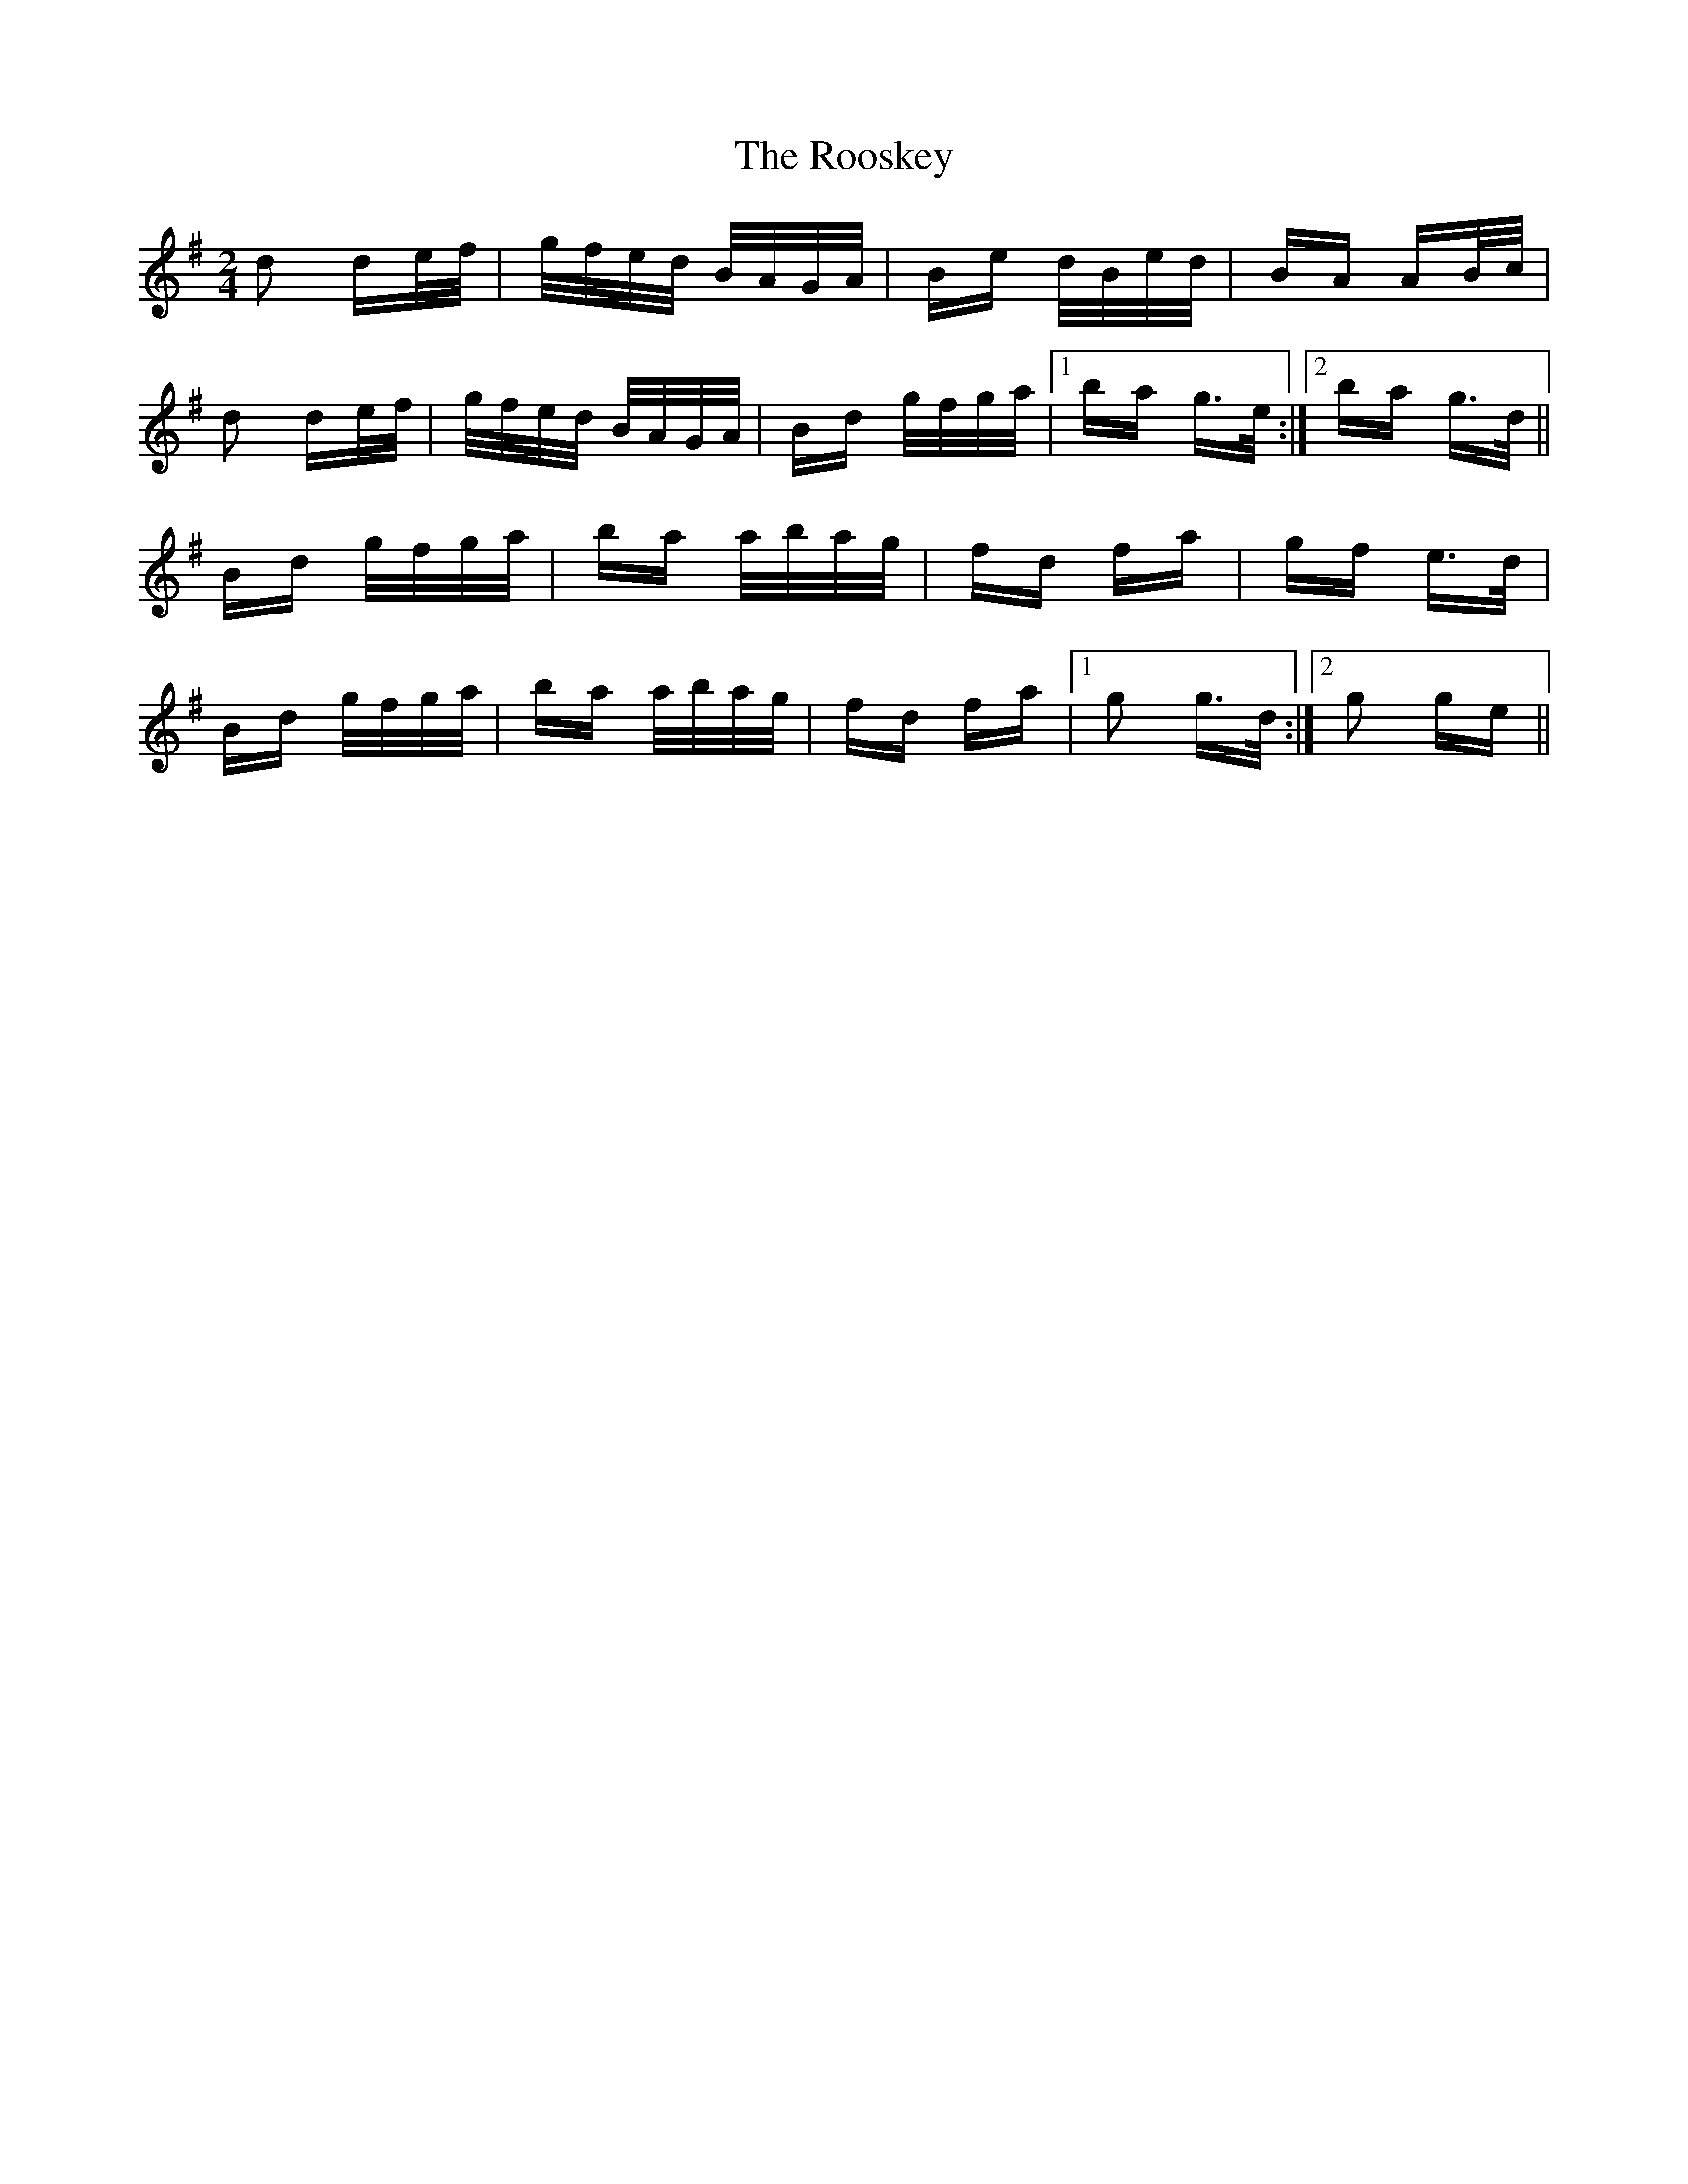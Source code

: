 X: 35194
T: Rooskey, The
R: polka
M: 2/4
K: Gmajor
d2 de/f/|g/f/e/d/ B/A/G/A/|Be d/B/e/d/|BA AB/c/|
d2 de/f/|g/f/e/d/ B/A/G/A/|Bd g/f/g/a/|1 ba g>e:|2 ba g>d||
Bd g/f/g/a/|ba a/b/a/g/|fd fa|gf e>d|
Bd g/f/g/a/|ba a/b/a/g/|fd fa|1 g2 g>d:|2 g2 ge||

